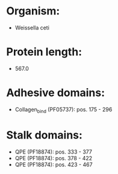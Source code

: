 * Organism:
- Weissella ceti
* Protein length:
- 567.0
* Adhesive domains:
- Collagen_bind (PF05737): pos. 175 - 296
* Stalk domains:
- QPE (PF18874): pos. 333 - 377
- QPE (PF18874): pos. 378 - 422
- QPE (PF18874): pos. 423 - 467

